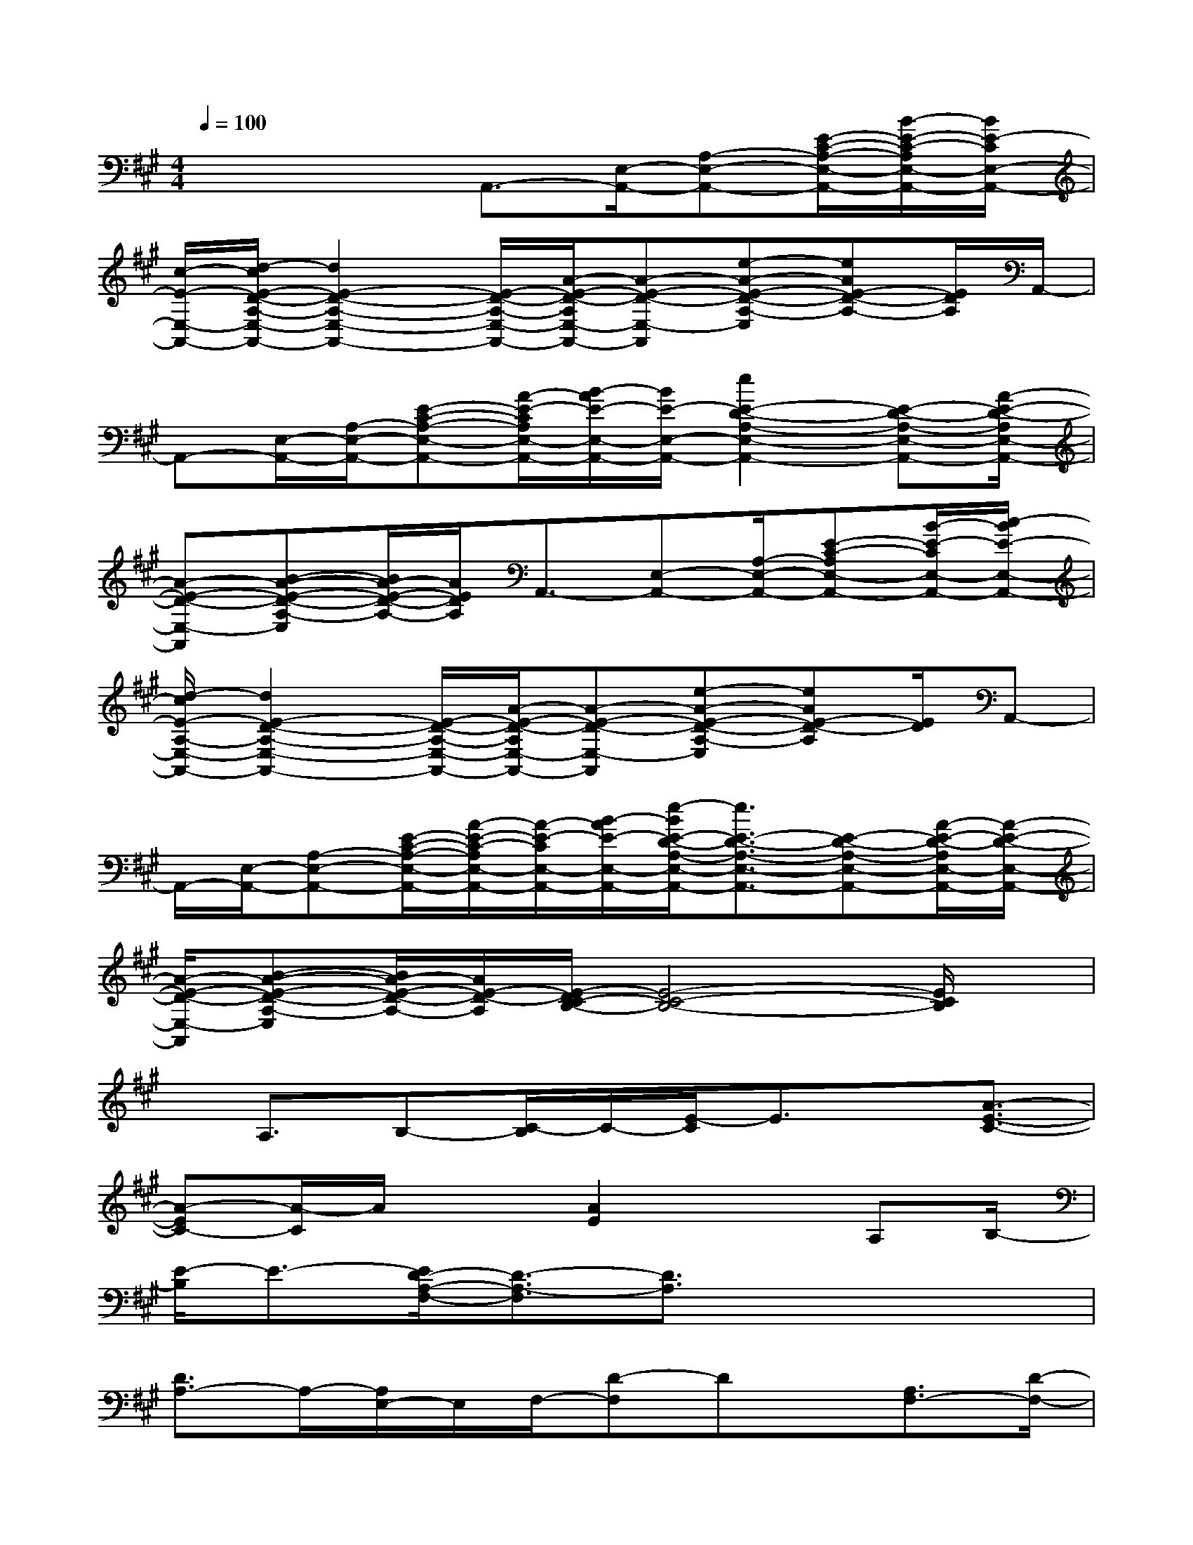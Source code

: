 X:1
T:
M:4/4
L:1/8
Q:1/4=100
K:A%3sharps
V:1
x3x/2A,,3/2-[E,/2-A,,/2-][A,-E,-A,,-][E/2-C/2-A,/2-E,/2-A,,/2-][B/2-E/2-C/2-A,/2E,/2-A,,/2-][B/2E/2-C/2E,/2-A,,/2-]|
[c/2-E/2-E,/2-A,,/2-][d/2-c/2E/2-D/2-A,/2-E,/2-A,,/2-][d2E2-D2-A,2-E,2-A,,2-][E/2-D/2-A,/2-E,/2-A,,/2-][A/2-E/2-D/2-A,/2E,/2-A,,/2-][A-E-D-E,-A,,][e-A-E-D-A,-E,][eAE-D-A,-][E/2D/2A,/2]A,,/2-|
A,,-[E,/2-A,,/2-][A,/2-E,/2-A,,/2-][E-C-A,-E,-A,,-][A/2-E/2-C/2A,/2E,/2-A,,/2-][B/2-A/2E/2-E,/2-A,,/2-][B/2E/2-E,/2-A,,/2-][e2E2-D2-A,2-E,2-A,,2-][E-D-A,-E,-A,,-][A/2-E/2-D/2-A,/2E,/2-A,,/2-]|
[A-E-D-E,-A,,][B-A-E-D-A,-E,][B/2A/2-E/2-D/2-A,/2-][A/2E/2D/2A,/2]A,,3/2-[E,-A,,-][A,/2-E,/2-A,,/2-][E-C-A,E,-A,,-][B/2-E/2-C/2E,/2-A,,/2-][c/2-B/2E/2-E,/2-A,,/2-]|
[d/2-c/2E/2-A,/2-E,/2-A,,/2-][d2E2-D2-A,2-E,2-A,,2-][E/2-D/2-A,/2-E,/2-A,,/2-][A/2-E/2-D/2-A,/2E,/2-A,,/2-][A-E-D-E,-A,,][e-A-E-D-A,-E,][eAE-D-A,][E/2D/2]A,,-|
A,,/2-[E,/2-A,,/2-][A,-E,-A,,-][E/2-C/2-A,/2-E,/2-A,,/2-][A/2-E/2-C/2-A,/2E,/2-A,,/2-][A/2-E/2-C/2E,/2-A,,/2-][B/2-A/2E/2-E,/2-A,,/2-][e/2-B/2E/2-D/2-A,/2-E,/2-A,,/2-][e3/2E3/2-D3/2-A,3/2-E,3/2-A,,3/2-][E-D-A,-E,-A,,-][A/2-E/2-D/2-A,/2E,/2-A,,/2-][A/2-E/2-D/2-E,/2-A,,/2-]|
[A/2-E/2-D/2-E,/2-A,,/2][B-A-E-D-A,-E,][B/2A/2-E/2-D/2-A,/2-][A/2E/2-D/2-A,/2][E/2-D/2C/2-B,/2-][E4-C4-B,4-][E/2C/2B,/2]x/2|
x/2A,3/2B,-[C/2-B,/2]C/2-[E/2-C/2]E3/2x/2[A3/2-E3/2-C3/2-]|
[A-EC-][A/2-C/2]A/2x3/2[A2E2]xA,B,/2-|
[E/2-B,/2]E3/2-[E/2D/2-A,/2-F,/2-][D3/2-A,3/2-F,3/2][D3/2A,3/2]x2x/2|
[D3/2A,3/2-]A,/2-[A,/2E,/2-]E,/2F,/2-[D-F,]Dx/2[A,3/2F,3/2-][D/2-F,/2-]|
[DF,-][F,3/2-D,3/2]F,3/2x3/2[B,3/2-E,3/2-][B,-G,-E,-]|
[B,-G,-E,][B,/2G,/2]x2A,2-A,/2-[B,A,]E-|
E3/2x[E2-C2-B,2-G,2-][E/2C/2B,/2G,/2]x/2[C2-A,2-F,2-][C/2-A,/2-F,/2]|
[C/2-A,/2]C/2A,-[B,/2-A,/2-][E/2-B,/2A,/2-][E-A,][EC]A,3/2F,3/2-|
F,/2x[A,2-F,2-D,2-][A,/2-F,/2-D,/2][A,/2F,/2]x2[B,3/2-G,3/2-E,3/2-]